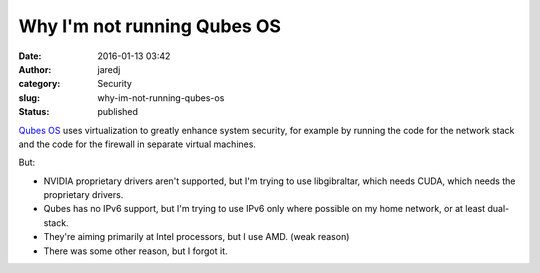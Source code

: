 Why I'm not running Qubes OS
############################
:date: 2016-01-13 03:42
:author: jaredj
:category: Security
:slug: why-im-not-running-qubes-os
:status: published

`Qubes OS <https://www.qubes-os.org/>`__ uses virtualization to greatly
enhance system security, for example by running the code for the network
stack and the code for the firewall in separate virtual machines.

But:

-  NVIDIA proprietary drivers aren't supported, but I'm trying to use
   libgibraltar, which needs CUDA, which needs the proprietary drivers.
-  Qubes has no IPv6 support, but I'm trying to use IPv6 only where
   possible on my home network, or at least dual-stack.
-  They're aiming primarily at Intel processors, but I use AMD. (weak
   reason)
-  There was some other reason, but I forgot it.
